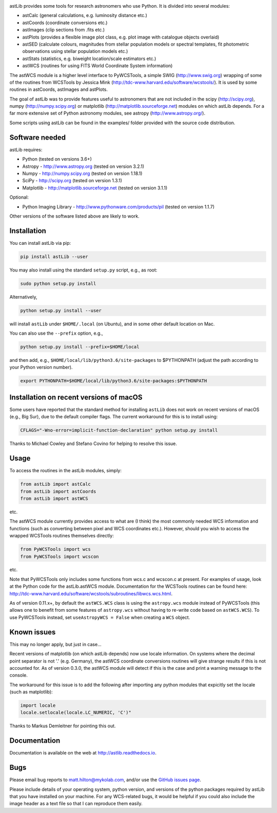 .. image:: https://readthedocs.org/projects/astlib/badge/?version=latest

astLib provides some tools for research astronomers who use Python. It is divided into several modules:

* astCalc   (general calculations, e.g. luminosity distance etc.)
* astCoords (coordinate conversions etc.)
* astImages (clip sections from .fits etc.) 
* astPlots  (provides a flexible image plot class, e.g. plot image with catalogue objects overlaid)
* astSED    (calculate colours, magnitudes from stellar population models or spectral templates, fit photometric observations using stellar population models etc.)
* astStats  (statistics, e.g. biweight location/scale estimators etc.)
* astWCS    (routines for using FITS World Coordinate System information)

The astWCS module is a higher level interface to PyWCSTools, a simple SWIG (http://www.swig.org) wrapping 
of some of the routines from WCSTools by Jessica Mink (http://tdc-www.harvard.edu/software/wcstools/). It is 
used by some routines in astCoords, astImages and astPlots.

The goal of astLib was to provide features useful to astronomers that are not included in the scipy 
(http://scipy.org), numpy (http://numpy.scipy.org) or matplotlib (http://matplotlib.sourceforge.net) modules 
on which astLib depends. For a far more extensive set of Python astronomy modules, see astropy 
(http://www.astropy.org/).

Some scripts using astLib can be found in the examples/ folder provided with the source code distribution.


Software needed
===============

astLib requires:

* Python (tested on versions 3.6+)
* Astropy - http://www.astropy.org (tested on version 3.2.1)
* Numpy - http://numpy.scipy.org (tested on version 1.18.1)
* SciPy - http://scipy.org (tested on version 1.3.1)
* Matplotlib - http://matplotlib.sourceforge.net (tested on version 3.1.1)

Optional:
   
* Python Imaging Library - http://www.pythonware.com/products/pil (tested on version 1.1.7)

Other versions of the software listed above are likely to work.


Installation
============

You can install astLib via pip:

.. code-block::

   pip install astLib --user


You may also install using the standard ``setup.py`` script, e.g., as root:

.. code-block::

   sudo python setup.py install


Alternatively, 

.. code-block::

   python setup.py install --user


will install ``astLib`` under ``$HOME/.local`` (on Ubuntu), and in some other default location on Mac.

You can also use the ``--prefix`` option, e.g.,

.. code-block::

   python setup.py install --prefix=$HOME/local


and then add, e.g., ``$HOME/local/lib/python3.6/site-packages`` to 
$PYTHONPATH (adjust the path according to your Python version number).

.. code-block::

   export PYTHONPATH=$HOME/local/lib/python3.6/site-packages:$PYTHONPATH


Installation on recent versions of macOS
========================================

Some users have reported that the standard method for installing ``astLib`` does not work on recent versions
of macOS (e.g., Big Sur), due to the default compiler flags. The current workaround for this is to install
using:
  
.. code-block::

   CFLAGS="-Wno-error=implicit-function-declaration" python setup.py install
   

Thanks to Michael Cowley and Stefano Covino for helping to resolve this issue.


Usage
=====

To access the routines in the astLib modules, simply:

.. code-block::

   from astLib import astCalc
   from astLib import astCoords
   from astLib import astWCS


etc.

The astWCS module currently provides access to what are (I think) the most commonly needed WCS information 
and functions (such as converting between pixel and WCS coordinates etc.). However, should you wish to 
access the wrapped WCSTools routines themselves directly: 

.. code-block::

   from PyWCSTools import wcs
   from PyWCSTools import wcscon

etc.

Note that PyWCSTools only includes some functions from wcs.c and wcscon.c at present. For examples of usage, 
look at the Python code for the astLib.astWCS module. Documentation for the WCSTools routines can be found 
here: http://tdc-www.harvard.edu/software/wcstools/subroutines/libwcs.wcs.html.

As of version 0.11.x+, by default the ``astWCS.WCS`` class is using the ``astropy.wcs`` module instead of
PyWCSTools (this allows one to benefit from some features of ``astropy.wcs`` without having to re-write
code based on ``astWCS.WCS``). To use PyWCSTools instead, set ``useAstropyWCS = False`` when creating a
``WCS`` object.


Known issues
============

This may no longer apply, but just in case...

Recent versions of matplotlib (on which astLib depends) now use locale information. On systems where the
decimal point separator is not '.' (e.g. Germany), the astWCS coordinate conversions routines will give
strange results if this is not accounted for. As of version 0.3.0, the astWCS module will detect if this is 
the case and print a warning message to the console.

The workaround for this issue is to add the following after importing any python modules that expicitly set 
the locale (such as matplotlib):

.. code-block::
    
    import locale
    locale.setlocale(locale.LC_NUMERIC, 'C')"

Thanks to Markus Demleitner for pointing this out.


Documentation
=============

Documentation is available on the web at http://astlib.readthedocs.io.


Bugs
====

Please email bug reports to matt.hilton@mykolab.com, and/or use the `GitHub issues page <https://github.com/mattyowl/astLib/issues>`_. 

Please include details of your operating system, python version, and versions of the python packages
required by astLib that you have installed on your machine. For any WCS-related bugs, it would be helpful 
if you could also include the image header as a text file so that I can reproduce them easily. 

